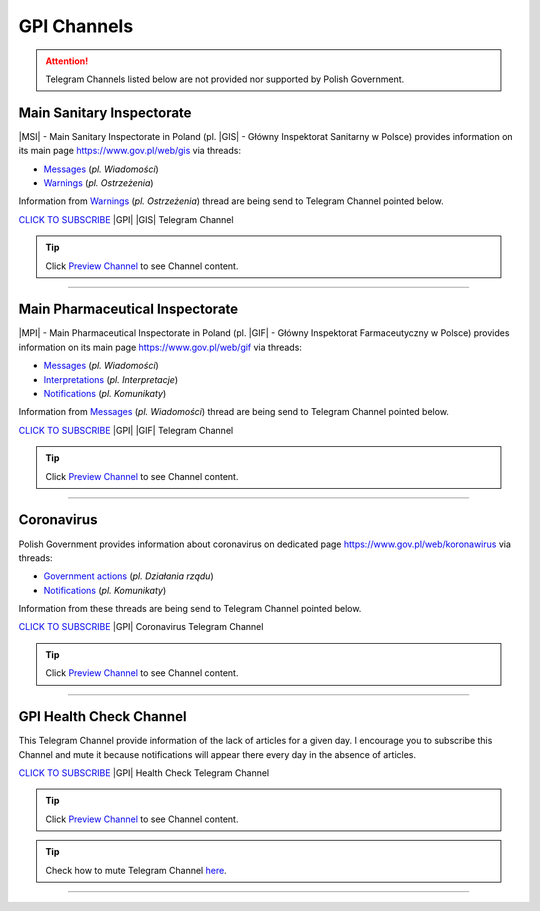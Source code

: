GPI Channels
============

.. attention::
    Telegram Channels listed below are not provided nor supported by Polish Government.

.. .. list-table:: |GPI| Telegram Channel list
..     :widths: 45 55
..     :stub-columns: 1

..     * - |GPI| |GIS| |MSI| Channel
..       - https://t.me/gpi_gis
..     * - |GPI| |GIF| |MPI| Channel
..       - https://t.me/gpi_gif
..     * - |GPI| Coronavirus Channel
..       - https://t.me/gpi_koronawirus
..     * - |GPI| Health Check Channel
..       - https://t.me/gpi_health_check

Main Sanitary Inspectorate
--------------------------

|MSI| - Main Sanitary Inspectorate in Poland (pl. |GIS| - Główny Inspektorat Sanitarny w Polsce) 
provides information on its main page https://www.gov.pl/web/gis via threads: 

- `Messages <https://www.gov.pl/web/gis/wiadomosci>`_ (*pl. Wiadomości*)
- `Warnings <https://www.gov.pl/web/gis/ostrzezenia>`_  (*pl. Ostrzeżenia*)

Information from `Warnings <https://www.gov.pl/web/gis/ostrzezenia>`_  (*pl. Ostrzeżenia*) 
thread are being send to Telegram Channel pointed below.

.. image:: https://telegram.org/img/t_logo.png
    :alt: GPI GIS Telegram Channel subscribe
    :target: https://t.me/gpi_gis
    :align: Left
    :width: 55px

`CLICK TO SUBSCRIBE <https://t.me/gpi_gis>`_ |GPI| |GIS| Telegram Channel

|gpi_gis_subscribers|

.. tip::

  Click `Preview Channel <https://t.me/s/gpi_gis>`_ to see Channel content.

----

Main Pharmaceutical Inspectorate
--------------------------------

|MPI| - Main Pharmaceutical Inspectorate in Poland (pl. |GIF| - Główny Inspektorat Farmaceutyczny w Polsce)
provides information on its main page https://www.gov.pl/web/gif via threads: 

- `Messages <https://www.gov.pl/web/gif/wiadomosci>`_ (*pl. Wiadomości*)
- `Interpretations <https://www.gov.pl/web/gif/interpretacje>`_ (*pl. Interpretacje*)
- `Notifications <https://www.gov.pl/web/gif/komunikaty>`_  (*pl. Komunikaty*)

Information from `Messages <https://www.gov.pl/web/gif/wiadomosci>`_ (*pl. Wiadomości*) 
thread are being send to Telegram Channel pointed below.


.. image:: https://telegram.org/img/t_logo.png
    :alt: GPI GIF Telegram Channel subscribe
    :target: https://t.me/gpi_gif
    :align: Left
    :width: 55px

`CLICK TO SUBSCRIBE <https://t.me/gpi_gif>`_ |GPI| |GIF| Telegram Channel

|gpi_gif_subscribers|

.. tip::

  Click `Preview Channel <https://t.me/s/gpi_gif>`_ to see Channel content.

----

Coronavirus
-----------

Polish Government provides information about coronavirus on 
dedicated page https://www.gov.pl/web/koronawirus via threads: 

- `Government actions <https://www.gov.pl/web/koronawirus/dzialania-rzadu>`_ (*pl. Działania rządu*)
- `Notifications <https://www.gov.pl/web/koronawirus/wiadomosci>`_ (*pl. Komunikaty*)

Information from these threads are being send to Telegram Channel pointed below.


.. image:: https://telegram.org/img/t_logo.png
    :alt: GPI Coronavirus Telegram Channel subscribe
    :target: https://t.me/gpi_koronawirus
    :align: Left
    :width: 55px

`CLICK TO SUBSCRIBE <https://t.me/gpi_koronawirus>`_ |GPI| Coronavirus Telegram Channel

|gpi_koronawirus_subscribers|

.. tip::

  Click `Preview Channel <https://t.me/s/gpi_koronawirus>`_ to see Channel content.

----

GPI Health Check Channel
------------------------

This Telegram Channel provide information of the lack of articles for a given day. 
I encourage you to subscribe this Channel and mute it because notifications will 
appear there every day in the absence of articles.

.. image:: https://telegram.org/img/t_logo.png
    :alt: GPI Health Check Telegram Channel subscribe
    :target: https://t.me/gpi_health_check
    :align: Left
    :width: 55px

`CLICK TO SUBSCRIBE <https://t.me/gpi_health_check>`_ |GPI| Health Check Telegram Channel

|gpi_health_check_subscribers|

.. tip::

  Click `Preview Channel <https://t.me/s/gpi_health_check>`_ to see Channel content.

.. tip::

    Check how to mute Telegram Channel `here <https://t.me/TelegramTips/260>`_.

----

.. |gpi_gis_subscribers| image:: https://img.shields.io/endpoint?style=social&url=https%3A%2F%2Frunkit.io%2Fdamiankrawczyk%2Ftelegram-badge%2Fbranches%2Fmaster%3Furl%3Dhttps%3A%2F%2Ft.me%2Fgpi_gis
    :target: https://t.me/gpi_gis
    :alt: GPI GIS Channel subscribers

.. |gpi_gif_subscribers| image:: https://img.shields.io/endpoint?style=social&url=https%3A%2F%2Frunkit.io%2Fdamiankrawczyk%2Ftelegram-badge%2Fbranches%2Fmaster%3Furl%3Dhttps%3A%2F%2Ft.me%2Fgpi_gif
    :target: https://t.me/gpi_gif
    :alt: GPI GIF Channel subscribers

.. |gpi_koronawirus_subscribers| image:: https://img.shields.io/endpoint?style=social&url=https%3A%2F%2Frunkit.io%2Fdamiankrawczyk%2Ftelegram-badge%2Fbranches%2Fmaster%3Furl%3Dhttps%3A%2F%2Ft.me%2Fgpi_koronawirus
    :target: https://t.me/gpi_koronawirus
    :alt: GPI Coronavirus Channel subscribers

.. |gpi_health_check_subscribers| image:: https://img.shields.io/endpoint?style=social&url=https%3A%2F%2Frunkit.io%2Fdamiankrawczyk%2Ftelegram-badge%2Fbranches%2Fmaster%3Furl%3Dhttps%3A%2F%2Ft.me%2Fgpi_health_check
    :target: https://t.me/gpi_health_check
    :alt: GPI Health Check Channel subscribers